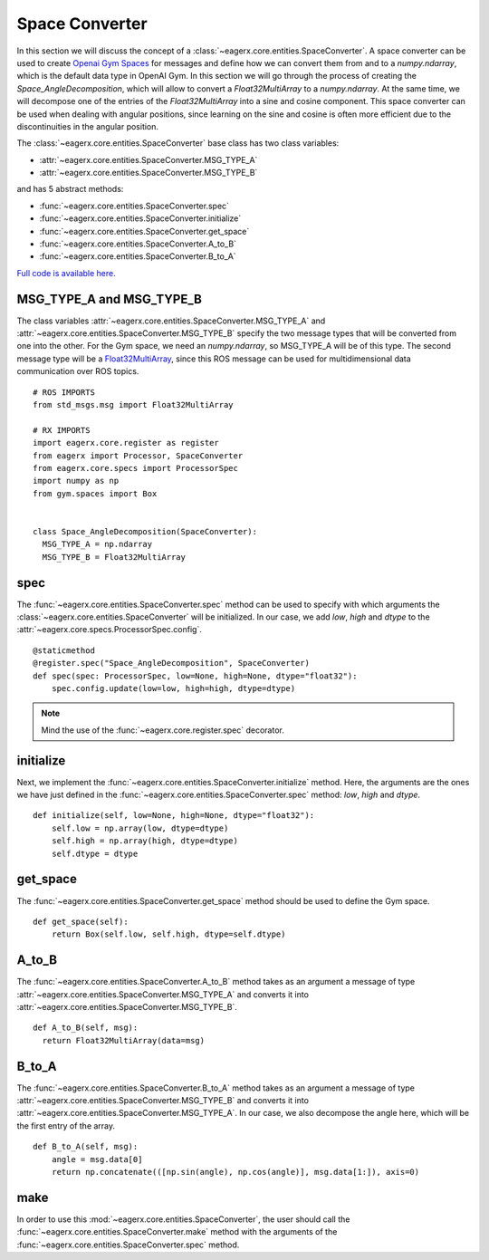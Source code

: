 .. _space_converter_guide:
***************
Space Converter
***************

In this section we will discuss the concept of a :class:`~eagerx.core.entities.SpaceConverter`.
A space converter can be used to create `Openai Gym Spaces <https://gym.openai.com/docs/#spaces>`_ for messages and define how we can convert them from and to a *numpy.ndarray*, which is the default data type in OpenAI Gym.
In this section we will go through the process of creating the *Space_AngleDecomposition*, which will allow to convert a *Float32MultiArray* to a *numpy.ndarray*.
At the same time, we will decompose one of the entries of the *Float32MultiArray* into a sine and cosine component.
This space converter can be used when dealing with angular positions, since learning on the sine and cosine is often more efficient due to the discontinuities in the angular position.

The :class:`~eagerx.core.entities.SpaceConverter` base class has two class variables:

- :attr:`~eagerx.core.entities.SpaceConverter.MSG_TYPE_A`
- :attr:`~eagerx.core.entities.SpaceConverter.MSG_TYPE_B`

and has 5 abstract methods:

- :func:`~eagerx.core.entities.SpaceConverter.spec`
- :func:`~eagerx.core.entities.SpaceConverter.initialize`
- :func:`~eagerx.core.entities.SpaceConverter.get_space`
- :func:`~eagerx.core.entities.SpaceConverter.A_to_B`
- :func:`~eagerx.core.entities.SpaceConverter.B_to_A`

`Full code is available here. <https://github.com/eager-dev/eagerx_dcsc_setups/blob/master/eagerx_dcsc_setups/pendulum/converters.py>`_

MSG_TYPE_A and MSG_TYPE_B
#########################

The class variables :attr:`~eagerx.core.entities.SpaceConverter.MSG_TYPE_A` and :attr:`~eagerx.core.entities.SpaceConverter.MSG_TYPE_B` specify the two message types that will be converted from one into the other.
For the Gym space, we need an *numpy.ndarray*, so MSG_TYPE_A will be of this type.
The second message type will be a `Float32MultiArray <http://docs.ros.org/en/noetic/api/std_msgs/html/msg/Float32MultiArray.html>`_, since this ROS message can be used for multidimensional data communication over ROS topics.


::

  # ROS IMPORTS
  from std_msgs.msg import Float32MultiArray

  # RX IMPORTS
  import eagerx.core.register as register
  from eagerx import Processor, SpaceConverter
  from eagerx.core.specs import ProcessorSpec
  import numpy as np
  from gym.spaces import Box


  class Space_AngleDecomposition(SpaceConverter):
    MSG_TYPE_A = np.ndarray
    MSG_TYPE_B = Float32MultiArray

spec
####

The :func:`~eagerx.core.entities.SpaceConverter.spec` method can be used to specify with which arguments the :class:`~eagerx.core.entities.SpaceConverter` will be initialized.
In our case, we add *low*, *high* and *dtype* to the :attr:`~eagerx.core.specs.ProcessorSpec.config`.

::

  @staticmethod
  @register.spec("Space_AngleDecomposition", SpaceConverter)
  def spec(spec: ProcessorSpec, low=None, high=None, dtype="float32"):
      spec.config.update(low=low, high=high, dtype=dtype)

.. note::

  Mind the use of the :func:`~eagerx.core.register.spec` decorator.

initialize
##########

Next, we implement the :func:`~eagerx.core.entities.SpaceConverter.initialize` method.
Here, the arguments are the ones we have just defined in the :func:`~eagerx.core.entities.SpaceConverter.spec` method: *low*, *high* and *dtype*.

::

  def initialize(self, low=None, high=None, dtype="float32"):
      self.low = np.array(low, dtype=dtype)
      self.high = np.array(high, dtype=dtype)
      self.dtype = dtype

get_space
#########

The :func:`~eagerx.core.entities.SpaceConverter.get_space` method should be used to define the Gym space.

::

  def get_space(self):
      return Box(self.low, self.high, dtype=self.dtype)

A_to_B
######

The :func:`~eagerx.core.entities.SpaceConverter.A_to_B` method takes as an argument a message of type :attr:`~eagerx.core.entities.SpaceConverter.MSG_TYPE_A` and converts it into :attr:`~eagerx.core.entities.SpaceConverter.MSG_TYPE_B`.

::

  def A_to_B(self, msg):
    return Float32MultiArray(data=msg)

B_to_A
######

The :func:`~eagerx.core.entities.SpaceConverter.B_to_A` method takes as an argument a message of type :attr:`~eagerx.core.entities.SpaceConverter.MSG_TYPE_B` and converts it into :attr:`~eagerx.core.entities.SpaceConverter.MSG_TYPE_A`.
In our case, we also decompose the angle here, which will be the first entry of the array.

::

  def B_to_A(self, msg):
      angle = msg.data[0]
      return np.concatenate(([np.sin(angle), np.cos(angle)], msg.data[1:]), axis=0)

make
####

In order to use this :mod:`~eagerx.core.entities.SpaceConverter`, the user should call the :func:`~eagerx.core.entities.SpaceConverter.make` method with the arguments of the :func:`~eagerx.core.entities.SpaceConverter.spec` method.
